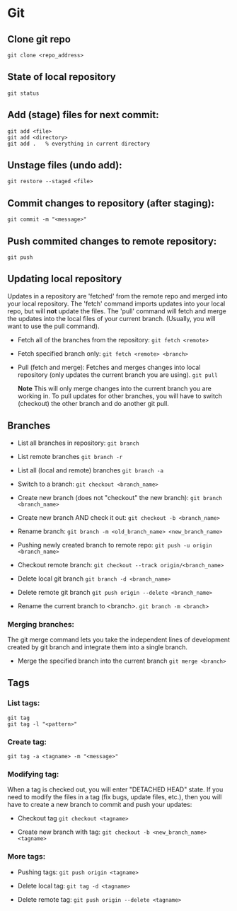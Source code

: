
* Git

** Clone git repo
#+BEGIN_SRC
git clone <repo_address>
#+END_SRC

** State of local repository
#+BEGIN_SRC
git status
#+END_SRC

** Add (stage) files for next commit:
#+BEGIN_SRC
git add <file>
git add <directory>
git add .   % everything in current directory
 #+END_SRC

** Unstage files (undo add):
#+BEGIN_SRC
git restore --staged <file>
#+END_SRC

** Commit changes to repository (after staging):
#+BEGIN_SRC
git commit -m "<message>"
#+END_SRC

** Push commited changes to remote repository:
~git push~

** Updating local repository
Updates in a repository are 'fetched' from the remote repo and merged into
your local repository.  The 'fetch' command imports updates into your local
repo, but will *not* update the files.  The 'pull' command will fetch and
merge the updates into the local files of your current branch. (Usually,
you will want to use the pull command).

- Fetch all of the branches from the repository:
  ~git fetch <remote>~

- Fetch specified branch only:
  ~git fetch <remote> <branch>~

- Pull (fetch and merge): Fetches and merges changes into local repository
  (only updates the current branch you are using).
  ~git pull~

  *Note* This will only merge changes into the current branch you are
  working in.  To pull updates for other branches, you will have to switch
  (checkout) the other branch and do another git pull.

** Branches
- List all branches in repository:
  ~git branch~

- List remote branches
  ~git branch -r~

- List all (local and remote) branches
  ~git branch -a~

- Switch to a branch:
  ~git checkout <branch_name>~

- Create new branch (does not "checkout" the new branch):
  ~git branch <branch_name>~
  
- Create new branch AND check it out:
  ~git checkout -b <branch_name>~

- Rename branch:
  ~git branch -m <old_branch_name> <new_branch_name>~
 
- Pushing newly created branch to remote repo:
  ~git push -u origin <branch_name>~

- Checkout remote branch:
  ~git checkout --track origin/<branch_name>~

- Delete local git branch
  ~git branch -d <branch_name>~

- Delete remote git branch
  ~git push origin --delete <branch_name>~

- Rename the current branch to <branch>.
  ~git branch -m <branch>~

*** Merging branches:
The git merge command lets you take the independent lines of development
created by git branch and integrate them into a single branch.

- Merge the specified branch into the current branch
  ~git merge <branch>~

** Tags 
*** List tags:
#+BEGIN_SRC
git tag
git tag -l "<pattern>"
#+END_SRC

*** Create tag:
#+BEGIN_SRC
git tag -a <tagname> -m "<message>"
#+END_SRC

*** Modifying tag:

When a tag is checked out, you will enter "DETACHED HEAD" state.  If you need to modify the files in a tag (fix bugs, update files, etc.), then you will have to create a new branch to commit and push your updates:
- Checkout tag
  ~git checkout <tagname>~

- Create new branch with tag:
  ~git checkout -b <new_branch_name> <tagname>~

*** More tags:
- Pushing tags:
  ~git push origin <tagname>~
  
- Delete local tag:
  ~git tag -d <tagname>~
  
- Delete remote tag:
  ~git push origin --delete <tagname>~
  
